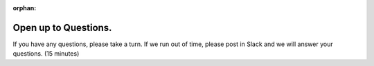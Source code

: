 :orphan:



.. _sphx_glr_tutorial_11_open_up_to_questions:

Open up to Questions.
=====================
If you have any questions, please take a turn. If we run out of time, please
post in Slack and we will answer your questions. (15 minutes)



.. raw:: html

    <div class="sphx-glr-clear"></div>



.. only:: html

 .. rst-class:: sphx-glr-signature

    `Gallery generated by Sphinx-Gallery <https://sphinx-gallery.github.io>`_
